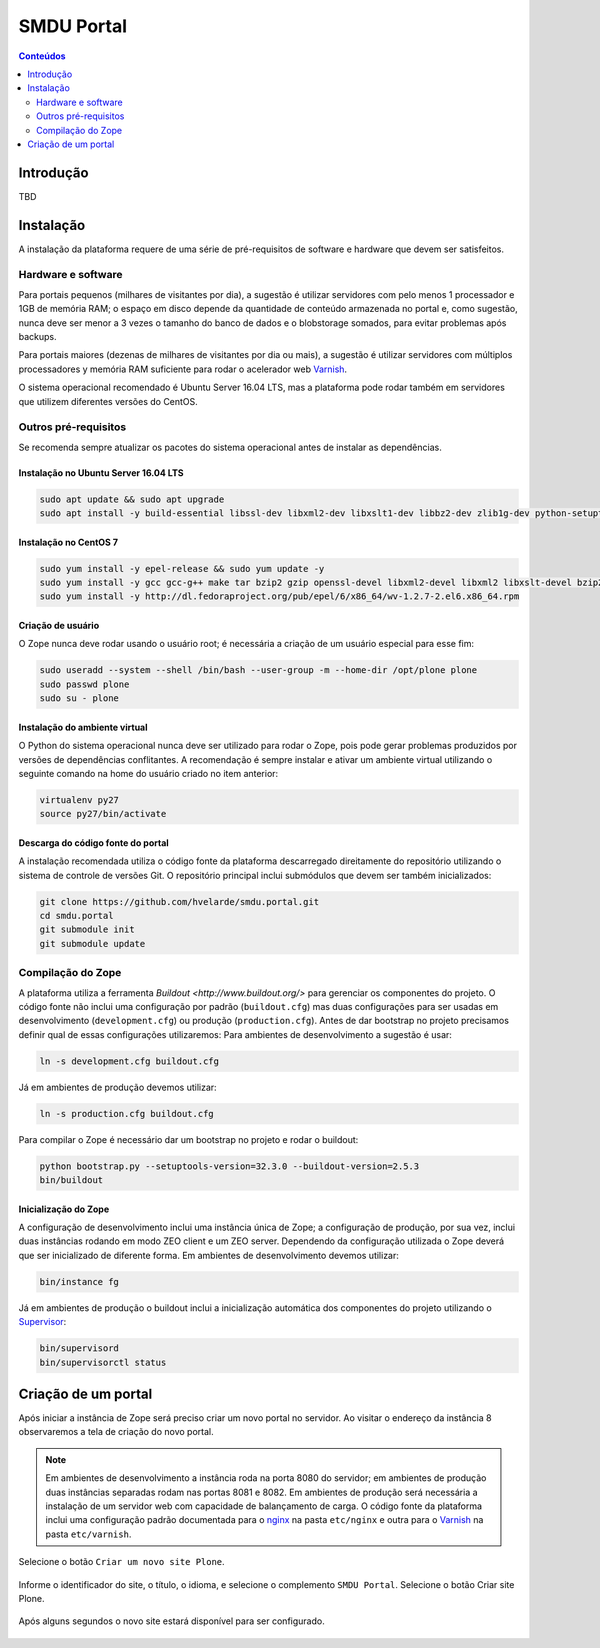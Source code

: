 ***********
SMDU Portal
***********

.. contents:: Conteúdos
   :depth: 2

Introdução
==========

.. image:: https://img.shields.io/travis/hvelarde/smdu.portal/master.svg
    :target: http://travis-ci.org/hvelarde/smdu.portal

.. image:: https://img.shields.io/coveralls/hvelarde/smdu.portal/master.svg
    :target: https://coveralls.io/r/hvelarde/smdu.portal

TBD

Instalação
==========

A instalação da plataforma requere de uma série de pré-requisitos de software e hardware que devem ser satisfeitos.

Hardware e software
-------------------

Para portais pequenos (milhares de visitantes por dia),
a sugestão é utilizar servidores com pelo menos 1 processador e 1GB de memória RAM;
o espaço em disco depende da quantidade de conteúdo armazenada no portal e,
como sugestão,
nunca deve ser menor a 3 vezes o tamanho do banco de dados e o blobstorage somados,
para evitar problemas após backups.

Para portais maiores (dezenas de milhares de visitantes por dia ou mais),
a sugestão é utilizar servidores com múltiplos processadores y memória RAM suficiente para rodar o acelerador web `Varnish <http://www.varnish-cache.org/>`_.

O sistema operacional recomendado é Ubuntu Server 16.04 LTS,
mas a plataforma pode rodar também em servidores que utilizem diferentes versões do CentOS.

Outros pré-requisitos
---------------------

Se recomenda sempre atualizar os pacotes do sistema operacional antes de instalar as dependências.

Instalação no Ubuntu Server 16.04 LTS
^^^^^^^^^^^^^^^^^^^^^^^^^^^^^^^^^^^^^^^

.. code-block:: console

    sudo apt update && sudo apt upgrade
    sudo apt install -y build-essential libssl-dev libxml2-dev libxslt1-dev libbz2-dev zlib1g-dev python-setuptools python-dev python-virtualenv libjpeg62-dev libreadline-gplv2-dev python-imaging python-pip wv poppler-utils git libldap2-dev libsasl2-dev libssl-dev

Instalação no CentOS 7
^^^^^^^^^^^^^^^^^^^^^^

.. code-block:: console

    sudo yum install -y epel-release && sudo yum update -y
    sudo yum install -y gcc gcc-g++ make tar bzip2 gzip openssl-devel libxml2-devel libxml2 libxslt-devel bzip2-libs zlib-devel python-setuptools python-devel python-virtualenv libjpeg-turbo-devel readline-devel python-imaging python-pip poppler-utils git openldap-devel
    sudo yum install -y http://dl.fedoraproject.org/pub/epel/6/x86_64/wv-1.2.7-2.el6.x86_64.rpm

Criação de usuário
^^^^^^^^^^^^^^^^^^

O Zope nunca deve rodar usando o usuário root;
é necessária a criação de um usuário especial para esse fim:

.. code-block:: console

    sudo useradd --system --shell /bin/bash --user-group -m --home-dir /opt/plone plone
    sudo passwd plone
    sudo su - plone

Instalação do ambiente virtual
^^^^^^^^^^^^^^^^^^^^^^^^^^^^^^

O Python do sistema operacional nunca deve ser utilizado para rodar o Zope,
pois pode gerar problemas produzidos por versões de dependências conflitantes.
A recomendação é sempre instalar e ativar um ambiente virtual utilizando o seguinte comando na home do usuário criado no item anterior:

.. code-block:: console

    virtualenv py27
    source py27/bin/activate

Descarga do código fonte do portal
^^^^^^^^^^^^^^^^^^^^^^^^^^^^^^^^^^

A instalação recomendada utiliza o código fonte da plataforma descarregado direitamente do repositório utilizando o sistema de controle de versões Git.
O repositório principal inclui submódulos que devem ser também inicializados:

.. code-block:: console

    git clone https://github.com/hvelarde/smdu.portal.git
    cd smdu.portal
    git submodule init
    git submodule update

Compilação do Zope
------------------

A plataforma utiliza a ferramenta `Buildout <http://www.buildout.org/>` para gerenciar os componentes do projeto.
O código fonte não inclui uma configuração por padrão (``buildout.cfg``) mas duas configurações para ser usadas em desenvolvimento (``development.cfg``) ou produção (``production.cfg``).
Antes de dar bootstrap no projeto precisamos definir qual de essas configurações utilizaremos:
Para ambientes de desenvolvimento a sugestão é usar:

.. code-block:: console

    ln -s development.cfg buildout.cfg

Já em ambientes de produção devemos utilizar:

.. code-block:: console

    ln -s production.cfg buildout.cfg

Para compilar o Zope é necessário dar um bootstrap no projeto e rodar o buildout:

.. code-block:: console

    python bootstrap.py --setuptools-version=32.3.0 --buildout-version=2.5.3
    bin/buildout

Inicialização do Zope
^^^^^^^^^^^^^^^^^^^^^

A configuração de desenvolvimento inclui uma instância única de Zope;
a configuração de produção, por sua vez, inclui duas instâncias rodando em modo ZEO client e um ZEO server.
Dependendo da configuração utilizada o Zope deverá que ser inicializado de diferente forma.
Em ambientes de desenvolvimento devemos utilizar:

.. code-block:: console

    bin/instance fg

Já em ambientes de produção o buildout inclui a inicialização automática dos componentes do projeto utilizando o `Supervisor <http://supervisord.org/>`_:

.. code-block:: console

    bin/supervisord
    bin/supervisorctl status

Criação de um portal
====================

Após iniciar a instância de Zope será preciso criar um novo portal no servidor.
Ao visitar o endereço da instância 8 observaremos a tela de criação do novo portal.

.. note::
    Em ambientes de desenvolvimento a instância roda na porta 8080 do servidor;
    em ambientes de produção duas instâncias separadas rodam nas portas 8081 e 8082.
    Em ambientes de produção será necessária a instalação de um servidor web com capacidade de balançamento de carga.
    O código fonte da plataforma inclui uma configuração padrão documentada para o `nginx <https://nginx.org/>`_ na pasta ``etc/nginx`` e outra para o `Varnish`_ na pasta ``etc/varnish``.

Selecione o botão ``Criar um novo site Plone``.

.. figure:: docs/up-and-running.png
    :align: center
    :height: 340px
    :width: 1024px

Informe o identificador do site, o título, o idioma, e selecione o complemento ``SMDU Portal``.
Selecione o botão Criar site Plone.

.. figure:: docs/add-plone-site.png
    :align: center
    :height: 768px
    :width: 1024px

Após alguns segundos o novo site estará disponível para ser configurado.

.. figure:: docs/portal.png
    :align: center
    :height: 768px
    :width: 1024px
